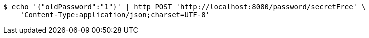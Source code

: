 [source,bash]
----
$ echo '{"oldPassword":"1"}' | http POST 'http://localhost:8080/password/secretFree' \
    'Content-Type:application/json;charset=UTF-8'
----